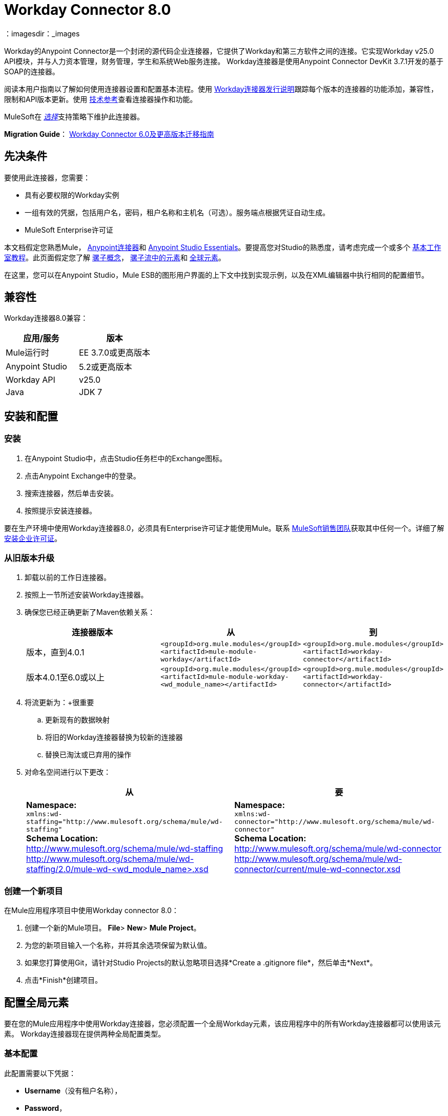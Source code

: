 =  Workday Connector 8.0
:keywords: workday, 8.0, connector, install, configure
：imagesdir：_images

Workday的Anypoint Connector是一个封闭的源代码企业连接器，它提供了Workday和第三方软件之间的连接。它实现Workday v25.0 API模块，并与人力资本管理，财务管理，学生和系统Web服务连接。 Workday连接器是使用Anypoint Connector DevKit 3.7.1开发的基于SOAP的连接器。

阅读本用户指南以了解如何使用连接器设置和配置基本流程。使用 link:/release-notes/workday-connector-release-notes[Workday连接器发行说明]跟踪每个版本的连接器的功能添加，兼容性，限制和API版本更新。使用 link:http://mulesoft.github.io/mule-workday-connector[技术参考]查看连接器操作和功能。

MuleSoft在 link:/mule-user-guide/v/3.7/anypoint-connectors#connector-categories[_选择_]支持策略下维护此连接器。


*Migration Guide*： link:/mule-user-guide/v/3.7/workday-connector-6.0-migration-guide[Workday Connector 6.0及更高版本迁移指南]

== 先决条件

要使用此连接器，您需要：

* 具有必要权限的Workday实例
* 一组有效的凭据，包括用户名，密码，租户名称和主机名（可选）。服务端点根据凭证自动生成。
*  MuleSoft Enterprise许可证

本文档假定您熟悉Mule，
link:/mule-user-guide/v/3.7/anypoint-connectors[Anypoint连接器]和
link:/anypoint-studio/v/5/index[Anypoint Studio Essentials]。要提高您对Studio的熟悉度，请考虑完成一个或多个 link:/anypoint-studio/v/5/basic-studio-tutorial[基本工作室教程]。此页面假定您了解 link:/mule-user-guide/v/3.7/mule-concepts[骡子概念]， link:/mule-user-guide/v/3.7/elements-in-a-mule-flow[骡子流中的元素]和 link:/mule-user-guide/v/3.7/global-elements[全球元素]。

在这里，您可以在Anypoint Studio，Mule ESB的图形用户界面的上下文中找到实现示例，以及在XML编辑器中执行相同的配置细节。

== 兼容性

Workday连接器8.0兼容：

[%header,cols="2*a"]
|===
|应用/服务|版本
| Mule运行时| EE 3.7.0或更高版本
| Anypoint Studio | 5.2或更高版本
| Workday API | v25.0
| Java | JDK 7
|===

== 安装和配置

=== 安装

. 在Anypoint Studio中，点击Studio任务栏中的Exchange图标。
. 点击Anypoint Exchange中的登录。
. 搜索连接器，然后单击安装。
. 按照提示安装连接器。

要在生产环境中使用Workday连接器8.0，必须具有Enterprise许可证才能使用Mule。联系 link:mailto:info@mulesoft.com[MuleSoft销售团队]获取其中任何一个。详细了解 link:/mule-user-guide/v/3.7/installing-an-enterprise-license[安装企业许可证]。

=== 从旧版本升级

. 卸载以前的工作日连接器。
. 按照上一节所述安装Workday连接器。
. 确保您已经正确更新了Maven依赖关系：
+
[%header,cols="34a,33a,33a"]
|===
|连接器版本 |从 |到
|版本，直到4.0.1  | `<groupId>org.mule.modules</groupId>` +
`<artifactId>mule-module-workday</artifactId>`  | `<groupId>org.mule.modules</groupId>` +
`<artifactId>workday-connector</artifactId>`
|版本4.0.1至6.0或以上 | `<groupId>org.mule.modules</groupId>` +
`<artifactId>mule-module-workday-<wd_module_name></artifactId>`  | `<groupId>org.mule.modules</groupId>` +
`<artifactId>workday-connector</artifactId>`
|===
+
. 将流更新为：+很重要
.. 更新现有的数据映射
.. 将旧的Workday连接器替换为较新的连接器
.. 替换已淘汰或已弃用的操作
. 对命名空间进行以下更改：
+
[%header%autowidth.spread]
|===
|从 |要
| *Namespace:* +
  `xmlns:wd-staffing="http://www.mulesoft.org/schema/mule/wd-staffing"` +
  *Schema Location:* +
http://www.mulesoft.org/schema/mule/wd-staffing +
  http://www.mulesoft.org/schema/mule/wd-staffing/2.0/mule-wd-%3Cwd_module_name%3E.xsd[http://www.mulesoft.org/schema/mule/wd-staffing/2.0/mule-wd-<wd_module_name>.xsd]  | *Namespace:* +
  `xmlns:wd-connector="http://www.mulesoft.org/schema/mule/wd-connector"` +
  *Schema Location:* +
  http://www.mulesoft.org/schema/mule/wd-connector +
  http://www.mulesoft.org/schema/mule/wd-connector/current/mule-wd-connector.xsd
|===

=== 创建一个新项目

在Mule应用程序项目中使用Workday connector 8.0：

. 创建一个新的Mule项目。 *File*> *New*> *Mule Project*。
. 为您的新项目输入一个名称，并将其余选项保留为默认值。
. 如果您打算使用Git，请针对Studio Projects的默认忽略项目选择*Create a .gitignore file*，然后单击*Next*。
. 点击*Finish*创建项目。

== 配置全局元素

要在您的Mule应用程序中使用Workday连接器，您必须配置一个全局Workday元素，该应用程序中的所有Workday连接器都可以使用该元素。 Workday连接器现在提供两种全局配置类型。

=== 基本配置

此配置需要以下凭据：

*  *Username*（没有租户名称），
*  *Password*，
*  *Tenant Name*和
*  *Host Name*。从连接器的6.0版开始，服务端点由连接器自动生成。

=== 高级配置

除基本配置中提供的内容外，高级配置还支持用户定义的HTTP请求配置，使用户可以调整*Connection Idle Timeout*和*Response Timeout*并设置代理连接。

====  Studio Visual Editor

. 点击画布底部的*Global Elements*标签。
. 在Global Mule Configuration Elements屏幕上，点击*Create*。
. 在选择全局类型向导中，展开*Connector Configuration*，然后选择*Workday: Basic*或*Workday: Advanced*，具体取决于您的Workday实施。
. 点击*OK*
. 输入全局元素属性。
.. 对于*Workday: Basic*配置：
+
image:wd7-global-element-properties.png[wd7_global_elements]
+
[%header,cols="2*a"]
|===
| {字段{1}}说明
| *Name*  |输入配置的名称以便稍后参考
| *Username*  |输入用户名登录到Workday。
| *Password*  |输入相应的密码。
| *Tenant Name*  |输入Workday Tenant ID。它通常附有后缀"pt_1"，例如"acme_pt1"。
| *Host Name*  |输入其中一个Workday Cloud Server的主机名。默认情况下，连接器将主机名设置为`impl-cc.workday.com`。
|===
+
[NOTE]
====
在全局元素属性图像中，占位符值引用项目的`src`文件夹中的配置文件。请参阅 link:/mule-user-guide/v/3.7/configuring-properties[配置属性]。在全局配置属性中输入您的凭据，或者引用包含这些值的配置文件。

为了更简单的维护和更好的项目重用性，Mule建议您使用配置文件。如果需要将这些值保存在单独的文件中，则需要将其部署到不同的环境，例如生产，开发和质量保证（访问凭证不同）。有关如何管理此操作的说明，请参阅 link:/mule-user-guide/v/3.7/deploying-to-multiple-environments[部署到多个环境]。
====
+
.. 对于*Workday: Advanced*配置：
+
[%header,cols="2*a"]
|===
| {字段{1}}说明
| *Name*  |输入配置的名称以便稍后参考
| *Requester Config*  |输入HTTPRequester配置。
| *Username*  |输入用户名登录到Workday。
| *Password*  |输入相应的密码。
| *Tenant Name*  |输入Workday Tenant ID。它通常附有pt_1，如"acme_pt1"。
| *Host Name*  |输入其中一个Workday Cloud Server的主机名。默认情况下，连接器将主机名设置为`impl-cc.workday.com`。
|===
. 保留*Pooling Profile*和*Reconnection*标签的默认条目。
. 点击*OK*保存全局连接器配置。

====  XML编辑器

配置Workday全局元素：

. 确保您在配置文件中包含以下命名空间：
+
[source,xml]
----
xmlns:wd-connector="http://www.mulesoft.org/schema/mule/wd-connector"
----
+
. 使用以下全局配置代码在流的外部和上方创建全局Workday配置：
+
[source,xml]
----
<wd-connector:config name="Workday_Connector__Configuration" username="${workday.username}" password="${workday.password}" tenantName="${workday.tenantname}" doc:name="Workday Connector: Configuration"/>
----

== 使用连接器

Workday连接器8.0是基于操作的连接器，这意味着将连接器添加到流时，需要选择Workday服务和连接器执行的操作。 Workday连接器8.0支持以下Workday API：人力资源，财务，学生和系统。

=== 将Workday Connector 8.0添加到流程中

. 在Anypoint Studio中创建一个新的Mule项目。
. 将Workday Connector 8.0拖放到画布上，然后选择它以打开属性编辑器。
. 配置连接器的参数：
+
[%autowidth.spread]
|===
| *Field*  | *Description*
| *Display Name*  |为应用程序中的连接器输入唯一标签。
| *Connector Configuration*  |从下拉列表中选择一个全球Workday连接器8.0配置，或单击绿色加号*+*来添加一个新配置。
| *Operation*  | *Invoke*
| *Service*  |选择Workday服务，例如*Financial Management*。
| *Operation*  |选择要在服务中执行的操作，例如*Put_Fund*。
|===
+
. 保存您的配置。

== 示例用例使用Studio Visual Editor

使用Workday的财务管理Web服务添加基金。

image:workday-connector-flow.png[wd示例流程]

. 在Anypoint Studio中创建一个Mule项目。
. 将*HTTP listener*拖到画布上，然后选择它以打开属性编辑器控制台。
. 创建一个新的HTTP侦听器配置全局元素：
.. 在*General Settings*中，点击*Connector Configuration*字段旁边的绿色加号*+*：
+
image:HTTP-1.png[HTTP]
+
.. 配置以下HTTP参数：
+
[%header,cols="2*a"]
|===
| {字段{1}}值
| *Port*  | 8081
| *Host*  |本地主机
| *Display Name*  | HTTP_Listener_Configuration
|===
+
. 在HTTP连接器之后添加一个设置有效负载转换器，并将其配置如下：
+
[%header,cols="2*a"]
|====
| {字段{1}}值
| *Display Name*  |输入变压器的名称。
| *Value*  | `#[['FundName':' I.M.F' , 'FundTypeID' : ' FUND_TYPE-6-3']]"`
|====
+
. 将Workday Connector 8.0拖入流中。
. 如果您尚未创建Workday全局元素，请点击*Connector Configuration*字段旁边的绿色加号*+*，然后选择*Workday: Basic*作为{{} 4}}
. 使用存储在属性文件中的凭证配置Workday全局元素，例如`src/main/resources/credentials.properties`：
+
image:wd7-global-element-properties.png[wd7全局元素属性]
[NOTE]
有关在属性文件中设置凭证的更多信息，请参阅 link:/mule-user-guide/v/3.7/configuring-properties#properties-files[属性文件]上的此部分。
+
. 回到连接器的属性编辑器中，配置其余参数：
+
[%autowidth.spread]
|===
| *Field*  | *Description*
| *Display Name*  |为应用程序中的连接器输入唯一标签。
| *Connector Configuration*  |从下拉列表中选择全局Workday连接器8.0元素。
| *Operation*  |调用
| *Service*  |选择Workday服务，例如*Financial Management*。
| *Operation*  |选择要在服务中执行的操作，例如*Put_Fund*
|===
+
. 将一个*Transform Message*组件拖到Workday Connector之前的流程中。该组件包含一个Dataweave代码编辑器，您可以使用它来定义流程的两个组件之间的映射。
. 单击*Transform Message*组件并修改DataWeave内容，使其与下面的代码匹配：
+
[source,dataweave,linenums]
----
%dw 1.0
%output application/xml
%namespace ns0 urn:com.workday/bsvc
---
{
ns0#Put_Fund_Request @(ns0#Add_Only: true , ns0#version: "v25.0"): {
  ns0#Fund_Data: {
     ns0#Fund_Name: payload.FundName,
       ns0#Fund_Type_Reference: {
         ns0#ID @(ns0#type: "Fund_Type_ID"): payload.FundTypeID
       }
     }
  }
}
----
. 将项目保存并运行为Mule应用程序。然后在浏览器中输入http：// localhost：8081并等待结果。您应该收到如下所示的XML响应：
+
[source,xml,linenums]
----
<wd:Put_Fund_Response xmlns:wd="urn:com.workday/bsvc" wd:version="v25.0">
<wd:Fund_Reference wd:Descriptor="I.M.F">
<wd:ID wd:type="WID">THE_WID_ID_NUMBER</wd:ID>
<wd:ID wd:type="Fund_ID">FUND-6-399</wd:ID>
</wd:Fund_Reference>
</wd:Put_Fund_Response>
----
+

== 示例使用XML编辑器的案例

要使此代码在Anypoint Studio中工作，您必须提供Workday实例的凭据。您可以使用代码中的值替换变量，也可以将凭据添加到`src/main/app`文件夹中名为`mule-app.properties`的文件中，以便为每个变量或以下值提供值名为`credentials.properties`的文件存储在`src/main/resources`中。

[source,xml,linenums]
----
<?xml version="1.0" encoding="UTF-8"?>

<mule xmlns:context="http://www.springframework.org/schema/context"
	xmlns:dw="http://www.mulesoft.org/schema/mule/ee/dw"
	xmlns:http="http://www.mulesoft.org/schema/mule/http" xmlns:wd-connector="http://www.mulesoft.org/schema/mule/wd-connector" xmlns="http://www.mulesoft.org/schema/mule/core" xmlns:doc="http://www.mulesoft.org/schema/mule/documentation"
	xmlns:spring="http://www.springframework.org/schema/beans"
	xmlns:xsi="http://www.w3.org/2001/XMLSchema-instance"
	xsi:schemaLocation="http://www.springframework.org/schema/context http://www.springframework.org/schema/context/spring-context-current.xsd
http://www.mulesoft.org/schema/mule/ee/dw http://www.mulesoft.org/schema/mule/ee/dw/current/dw.xsd
http://www.springframework.org/schema/beans http://www.springframework.org/schema/beans/spring-beans-current.xsd
http://www.mulesoft.org/schema/mule/core http://www.mulesoft.org/schema/mule/core/current/mule.xsd
http://www.mulesoft.org/schema/mule/wd-connector http://www.mulesoft.org/schema/mule/wd-connector/current/mule-wd-connector.xsd
http://www.mulesoft.org/schema/mule/http http://www.mulesoft.org/schema/mule/http/current/mule-http.xsd">
<context:property-placeholder location="credentials.properties"/>
 <http:listener-config name="HTTP_Listener_Configuration" host="0.0.0.0" port="8081" doc:name="HTTP Listener Configuration"/>

 <wd-connector:config name="Workday_Connector_Configuration" username="${workday.username}" password="${workday.password}" tenantName="${workday.tenantname}" doc:name="Workday Connector: Configuration"/>

 <flow name="demoFlow">
   <http:listener config-ref="HTTP_Listener_Configuration" path="/" doc:name="HTTP"/>
   <set-payload value="#[['FundName':' I.M.F' , 'FundTypeID' : ' FUND_TYPE-6-3']]" doc:name="Set Payload"/>
        <dw:transform-message doc:name="Transform Message">
            <dw:set-payload><![CDATA[%dw 1.0
%output application/xml
%namespace ns0 urn:com.workday/bsvc
---
{
ns0#Put_Fund_Request @(ns0#Add_Only: true , ns0#version: "v25.0"): {
  ns0#Fund_Data: {
     ns0#Fund_Name: payload.FundName,
       ns0#Fund_Type_Reference: {
         ns0#ID @(ns0#type: "Fund_Type_ID"): payload.FundTypeID
       }
     }
  }
}]]></dw:set-payload>
        </dw:transform-message>
   <wd-connector:invoke config-ref="Workday_Connector_Configuration" type="Financial_Management||Put_Fund" doc:name="Workday Connector"/>
 </flow>
</mule>
----


== 另请参阅

* 要查看对Workday连接器的最新更改，请阅读 link:/release-notes/workday-connector-release-notes[Workday连接器发行说明]
* 详细了解如何使用 link:/mule-user-guide/v/3.7/anypoint-connectors[Anypoint连接器]。
* 有关Workday v25.0 API的更多信息，请参阅 link:https://community.workday.com/custom/developer/API/versions/v25.0/index.html[Workday API文档]。
*  Workday v25.0 link:https://community.workday.com/current/wsrelnotes[发行说明]（需要Workday Community登录）
